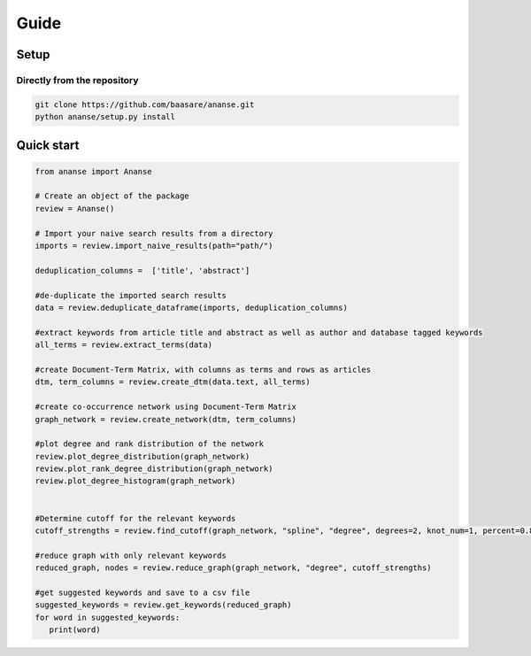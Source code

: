 Guide
======



Setup
-----

Directly from the repository
~~~~~~~~~~~~~~~~~~~~~~~~~~~~

.. code:: bash

    git clone https://github.com/baasare/ananse.git
    python ananse/setup.py install

Quick start
-----------

.. code:: python

    from ananse import Ananse
        
    # Create an object of the package
    review = Ananse()

    # Import your naive search results from a directory 
    imports = review.import_naive_results(path="path/")

    deduplication_columns =  ['title', 'abstract']

    #de-duplicate the imported search results
    data = review.deduplicate_dataframe(imports, deduplication_columns)

    #extract keywords from article title and abstract as well as author and database tagged keywords
    all_terms = review.extract_terms(data)

    #create Document-Term Matrix, with columns as terms and rows as articles
    dtm, term_columns = review.create_dtm(data.text, all_terms)

    #create co-occurrence network using Document-Term Matrix
    graph_network = review.create_network(dtm, term_columns)

    #plot degree and rank distribution of the network
    review.plot_degree_distribution(graph_network)
    review.plot_rank_degree_distribution(graph_network)
    review.plot_degree_histogram(graph_network)


    #Determine cutoff for the relevant keywords
    cutoff_strengths = review.find_cutoff(graph_network, "spline", "degree", degrees=2, knot_num=1, percent=0.8)

    #reduce graph with only relevant keywords 
    reduced_graph, nodes = review.reduce_graph(graph_network, "degree", cutoff_strengths)

    #get suggested keywords and save to a csv file
    suggested_keywords = review.get_keywords(reduced_graph)
    for word in suggested_keywords:
       print(word)

